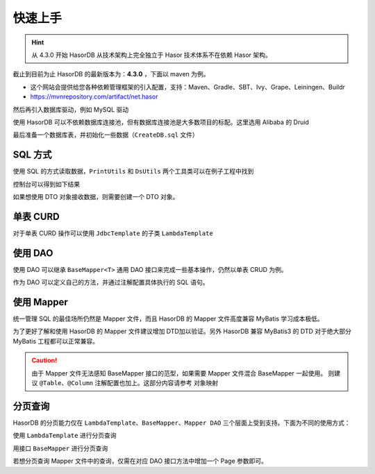 快速上手
------------------------------------

.. HINT::
    从 4.3.0 开始 HasorDB 从技术架构上完全独立于 Hasor 技术体系不在依赖 Hasor 架构。

截止到目前为止 HasorDB 的最新版本为：**4.3.0** ，下面以 maven 为例。

- 这个网站会提供给您各种依赖管理框架的引入配置，支持：Maven、Gradle、SBT、Ivy、Grape、Leiningen、Buildr
- https://mvnrepository.com/artifact/net.hasor

.. code-block:: xml
    :linenos:

    <dependency>
        <groupId>net.hasor</groupId>
        <artifactId>hasor-db</artifactId>
        <version>4.3.0</version><!-- 查看最新版本：https://mvnrepository.com/artifact/net.hasor/hasor-db -->
    </dependency>

然后再引入数据库驱动，例如 MySQL 驱动

.. code-block:: xml
    :linenos:

    <dependency>
        <groupId>mysql</groupId>
        <artifactId>mysql-connector-java</artifactId>
        <version>8.0.22</version>
    </dependency>


使用 HasorDB 可以不依赖数据库连接池，但有数据库连接池是大多数项目的标配。这里选用 Alibaba 的 Druid

.. code-block:: xml
    :linenos:

    <dependency>
        <groupId>com.alibaba</groupId>
        <artifactId>druid</artifactId>
        <version>1.1.23</version>
    </dependency>


最后准备一个数据库表，并初始化一些数据（``CreateDB.sql`` 文件）

.. code-block:: sql
    :linenos:

    drop table if exists `test_user`;
    create table `test_user` (
        `id`          int(11) auto_increment,
        `name`        varchar(255),
        `age`         int,
        `create_time` datetime,
        primary key (`id`)
    );

    insert into `test_user` values (1, 'mali', 26, now());
    insert into `test_user` values (2, 'dative', 32, now());
    insert into `test_user` values (3, 'jon wes', 41, now());
    insert into `test_user` values (4, 'mary', 66, now());
    insert into `test_user` values (5, 'matt', 25, now());


SQL 方式
==============

使用 SQL 的方式读取数据，``PrintUtils`` 和 ``DsUtils`` 两个工具类可以在例子工程中找到

.. code-block:: java
    :linenos:

    // 创建数据源
    DataSource dataSource = DsUtils.dsMySql();
    // 创建 JdbcTemplate 对象
    JdbcTemplate jdbcTemplate = new JdbcTemplate(dataSource);
    // 加载测试数据脚本
    jdbcTemplate.loadSQL("CreateDB.sql");

    // 查询数据并 Map 形式返回
    List<Map<String, Object>> mapList = jdbcTemplate.queryForList("select * from test_user");
    // 打印测试数据
    PrintUtils.printMapList(mapList);

控制台可以得到如下结果

.. code-block:: text
    :linenos:

    /--------------------------------------------\
    | id | name    | age | create_time           |
    |--------------------------------------------|
    | 1  | mali    | 26  | 2021-11-12 19:14:06.0 |
    | 2  | dative  | 32  | 2021-11-12 19:14:06.0 |
    | 3  | jon wes | 41  | 2021-11-12 19:14:06.0 |
    | 4  | mary    | 66  | 2021-11-12 19:14:06.0 |
    | 5  | matt    | 25  | 2021-11-12 19:14:06.0 |
    \--------------------------------------------/


如果想使用 DTO 对象接收数据，则需要创建一个 DTO 对象。

.. code-block:: java
    :linenos:

    // 如果属性名和列名可以完全匹配，那么无需任何注解。
    //  - 本列中由于 `test_user` 的表名和列名符合驼峰转下划线，那么可以简单的通过 @Table 注解声明一下。
    //  - 如果需要映射表名和列名请参照注解 @Table、@Column 更多的属性
    @Table(mapUnderscoreToCamelCase = true)
    public class TestUser {
        private Integer id;
        private String  name;
        private Integer age;
        private Date    createTime;

        // getters and setters omitted
    }

    // 然后通过 `queryForList` 方法直接查询，控制台就可以得到相同的结果
    List<TestUser> dtoList = jdbcTemplate.queryForList("select * from test_user", TestUser.class);
    PrintUtils.printObjectList(dtoList);


单表 CURD
==============

对于单表 CURD 操作可以使用 ``JdbcTemplate`` 的子类 ``LambdaTemplate``

.. code-block:: java
    :linenos:

    // 创建数据源
    DataSource dataSource = DsUtils.dsMySql();
    // 创建 LambdaTemplate 对象和创建 JdbcTemplate 一样
    LambdaTemplate lambdaTemplate = new LambdaTemplate(dataSource);
    // 初始化一些数据
    lambdaTemplate.loadSQL("CreateDB.sql");

    // 查询，所有数据
    List<TestUser> dtoList = lambdaTemplate.lambdaQuery(TestUser.class)
                    .queryForList();
    PrintUtils.printObjectList(dtoList);

    // 插入新数据
    TestUser newUser = new TestUser();
    newUser.setName("new User");
    newUser.setAge(33);
    newUser.setCreateTime(new Date());
    int result = lambdaTemplate.lambdaInsert(TestUser.class)
                    .applyEntity(newUser)
                    .executeSumResult();

    // 更新，将name 从 mali 更新为 mala
    TestUser sample = new TestUser();
    sample.setName("mala");
    int result = lambdaTemplate.lambdaUpdate(TestUser.class)
                    .eq(TestUser::getId, 1)
                    .updateToBySample(sample)
                    .doUpdate();

    // 删除，ID 为 2 的数据
    int result = lambdaTemplate.lambdaUpdate(TestUser.class)
                    .eq(TestUser::getId, 1)
                    .updateToBySample(sample)
                    .doUpdate();


使用 DAO
==============

使用 DAO 可以继承 ``BaseMapper<T>`` 通用 DAO 接口来完成一些基本操作，仍然以单表 CRUD 为例。

.. code-block:: java
    :linenos:

    // DAO 的一些接口需要识别 ID 属性，因此有必要在 DTO 对象上通过 @Column 注解标记出它们
    @Table(mapUnderscoreToCamelCase = true)
    public class TestUser {
        @Column(primary = true)
        private Integer id;
        private String  name;
        private Integer age;
        private Date    createTime;

        // getters and setters omitted
    }

    // 创建数据源
    DataSource dataSource = DsUtils.dsMySql();
    // 创建通用 DAO
    DalSession session = new DalSession(dataSource);
    BaseMapper<TestUser> baseMapper = session.createBaseMapper(TestUser.class);
    // 初始化一些数据
    baseMapper.template().loadSQL("CreateDB.sql");

    // 查询数据
    List<TestUser> dtoList = baseMapper.query().queryForList();
    PrintUtils.printObjectList(dtoList);

    // 插入新数据
    TestUser newUser = new TestUser();
    newUser.setName("new User");
    newUser.setAge(33);
    newUser.setCreateTime(new Date());
    int result = baseMapper.insert(newUser);

    // 更新，将name 从 mali 更新为 mala
    TestUser sample = baseMapper.queryById(1);
    sample.setName("mala");
    int result = baseMapper.updateById(sample);

    // 删除，ID 为 2 的数据
    int result = baseMapper.deleteById(2);


作为 DAO 可以定义自己的方法，并通过注解配置具体执行的 SQL 语句。

.. code-block:: java
    :linenos:

    // BaseMapper 是可选的，继承它相当于多了一组单表 CURD 的扩展功能。
    @SimpleMapper
    public interface TestUserDAO extends BaseMapper<TestUser> {

        @Insert("insert into `test_user` (name,age,create_time) values (#{name}, #{age}, now())")
        public int insertUser(@Param("name") String name, @Param("age") int age);

        @Update("update `test_user` set age = #{age} where id = #{id}")
        public int updateAge(@Param("id") int userId, @Param("age") int newAge);

        @Delete("delete from `test_user` where age > #{age}")
        public int deleteByAge(@Param("age") int age);

        @Query(value = "select * from `test_user` where  #{beginAge} < age and age < #{endAge}", resultType = TestUser.class)
        public List<TestUser> queryByAge(@Param("beginAge") int beginAge, @Param("endAge") int endAge);
    }

.. code-block:: java
    :linenos:

    // 创建 DalRegistry 并注册 TestUserDAO
    DalRegistry dalRegistry = new DalRegistry();
    dalRegistry.loadMapper(TestUserDAO.class);
    // 使用 DalRegistry 创建 Session
    DalSession session = new DalSession(dataSource, dalRegistry);
    // 创建 DAO 接口
    TestUserDAO userDAO = session.createMapper(TestUserDAO.class);


使用 Mapper
==============

统一管理 SQL 的最佳场所仍然是 Mapper 文件，而且 HasorDB 的 Mapper 文件高度兼容 MyBatis 学习成本极低。

.. code-block:: java
    :linenos:

    // 利用 @RefMapper 注解将 Mapper 文件和 接口类联系起来（继承 BaseMapper 是可选的）
    @RefMapper("/mapper/quick_dao3/TestUserMapper.xml")
    public interface TestUserDAO extends BaseMapper<TestUser> {

        public int insertUser(@Param("name") String name, @Param("age") int age);

        public int updateAge(@Param("id") int userId, @Param("age") int newAge);

        public int deleteByAge(@Param("age") int age);

        public List<TestUser> queryByAge(@Param("beginAge") int beginAge, @Param("endAge") int endAge);
    }


为了更好了解和使用 HasorDB 的 Mapper 文件建议增加 DTD加以验证。另外 HasorDB 兼容 MyBatis3 的 DTD 对于绝大部分 MyBatis 工程都可以正常兼容。

.. code-block:: xml
    :linenos:

    <?xml version="1.0" encoding="UTF-8"?>
    <!DOCTYPE mapper PUBLIC "-//hasor.net//DTD Mapper 1.0//EN" "https://www.hasor.net/schema/hasordb-mapper.dtd">
    <mapper namespace="net.hasor.db.example.quick.dao3.TestUserDAO">

        <resultMap id="testuser_resultMap" type="net.hasor.db.example.quick.dao3.TestUser">
            <id column="id" property="id"/>
            <result column="name" property="name"/>
            <result column="age" property="age"/>
            <result column="create_time" property="createTime"/>
        </resultMap>

        <sql id="testuser_columns">
            name,age,create_time
        </sql>

        <insert id="insertUser">
            insert into `test_user` (
                <include refid="testuser_columns"/>
            ) values (
                #{name}, #{age}, now()
            )
        </insert>

        <update id="updateAge">
            update `test_user` set age = #{age} where id = #{id}
        </update>

        <delete id="deleteByAge"><![CDATA[
            delete from `test_user` where age > #{age}
        ]]></delete>

        <select id="queryByAge" resultMap="testuser_resultMap">
            select id,<include refid="testuser_columns"/>
            from `test_user`
            where  #{beginAge} &lt; age and age &lt; #{endAge}
        </select>
    </mapper>

.. CAUTION::
    由于 Mapper 文件无法感知 BaseMapper 接口的范型，如果需要 Mapper 文件混合 BaseMapper 一起使用。
    则建议 ``@Table``、``@Column`` 注解配置也加上。这部分内容请参考 ``对象映射``


分页查询
==============

HasorDB 的分页能力仅在 ``LambdaTemplate``、``BaseMapper``、``Mapper DAO`` 三个层面上受到支持。下面为不同的使用方式：

使用 ``LambdaTemplate`` 进行分页查询

.. code-block:: java
    :linenos:

    // 构造 LambdaTemplate 和初始化一些数据
    DataSource dataSource = DsUtils.dsMySql();
    LambdaTemplate lambdaTemplate = new LambdaTemplate(dataSource);
    lambdaTemplate.loadSQL("CreateDB.sql");

    // 构建分页对象，每页 3 条数据(默认第一页的页码为 0)
    Page pageInfo = new PageObject();
    pageInfo.setPageSize(3);

    // 分页查询数据
    List<TestUser> pageData1 = lambdaTemplate.lambdaQuery(TestUser.class)
        .usePage(pageInfo)
        .queryForList();

    // 分页查询下一页数据
    pageInfo.nextPage();
    List<TestUser> pageData2 = lambdaTemplate.lambdaQuery(TestUser.class)
        .usePage(pageInfo)
        .queryForList();


用接口 ``BaseMapper`` 进行分页查询

.. code-block:: java
    :linenos:

    // 构造 BaseMapper 和初始化一些数据
    DataSource dataSource = DsUtils.dsMySql();
    DalSession session = new DalSession(dataSource);
    BaseMapper<TestUser> baseMapper = session.createBaseMapper(TestUser.class);
    baseMapper.template().loadSQL("CreateDB.sql");

    // 构建分页对象，每页 3 条数据(默认第一页的页码为 0)
    Page pageInfo = new PageObject();
    pageInfo.setPageSize(3);

    // 分页查询数据
    PageResult<TestUser> pageData1 = baseMapper.queryByPage(pageInfo);

    // 分页查询下一页数据
    pageInfo.nextPage();
    PageResult<TestUser> pageData2 = baseMapper.queryByPage(pageInfo);


若想分页查询 Mapper 文件中的查询，仅需在对应 DAO 接口方法中增加一个 Page 参数即可。

.. code-block:: java
    :linenos:

    @RefMapper("/mapper/quick_page3/TestUserMapper.xml")
    public interface TestUserDAO extends BaseMapper<TestUser> {

        // 可以直接返回分页之后的数据结果
        public List<TestUser> queryByAge(@Param("beginAge") int beginAge, @Param("endAge") int endAge, Page pageInfo);

        // 也可以返回包含分页信息的分页结果
        public List<TestUser> queryByAge(@Param("beginAge") int beginAge, @Param("endAge") int endAge, Page pageInfo);

    }

.. code-block:: java
    :linenos:

    // 构建分页条件
    Page pageInfo = new PageObject();
    pageInfo.setPageSize(3);

    // 分页方式查询 mapper 中的查询
    List<TestUser> data1 = userDAO.queryByAge(25, 100, pageInfo);
    PageResult<TestUser> page1 = userDAO.queryByAge2(25, 100, pageInfo);

    // 分页方式查询 mapper 中的查询
    pageInfo.nextPage();
    List<TestUser> data2 = userDAO.queryByAge(25, 100, pageInfo);
    PageResult<TestUser> page2 = userDAO.queryByAge2(25, 100, pageInfo);
